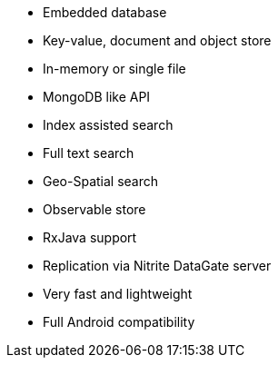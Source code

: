 * Embedded database
* Key-value, document and object store
* In-memory or single file
* MongoDB like API
* Index assisted search
* Full text search
* Geo-Spatial search
* Observable store
* RxJava support
* Replication via Nitrite DataGate server
* Very fast and lightweight
* Full Android compatibility